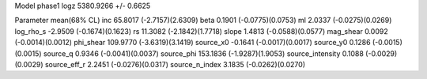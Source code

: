 Model phase1
logz            5380.9266 +/- 0.6625

Parameter            mean(68% CL)
inc                  65.8017 (-2.7157)(2.6309)
beta                 0.1901 (-0.0775)(0.0753)
ml                   2.0337 (-0.0275)(0.0269)
log_rho_s            -2.9509 (-0.1674)(0.1623)
rs                   11.3082 (-2.1842)(1.7718)
slope                1.4813 (-0.0588)(0.0577)
mag_shear            0.0092 (-0.0014)(0.0012)
phi_shear            109.9770 (-3.6319)(3.1419)
source_x0            -0.1641 (-0.0017)(0.0017)
source_y0            0.1286 (-0.0015)(0.0015)
source_q             0.9346 (-0.0041)(0.0037)
source_phi           153.1836 (-1.9287)(1.9053)
source_intensity     0.1088 (-0.0029)(0.0029)
source_eff_r         2.2451 (-0.0276)(0.0317)
source_n_index       3.1835 (-0.0262)(0.0270)
